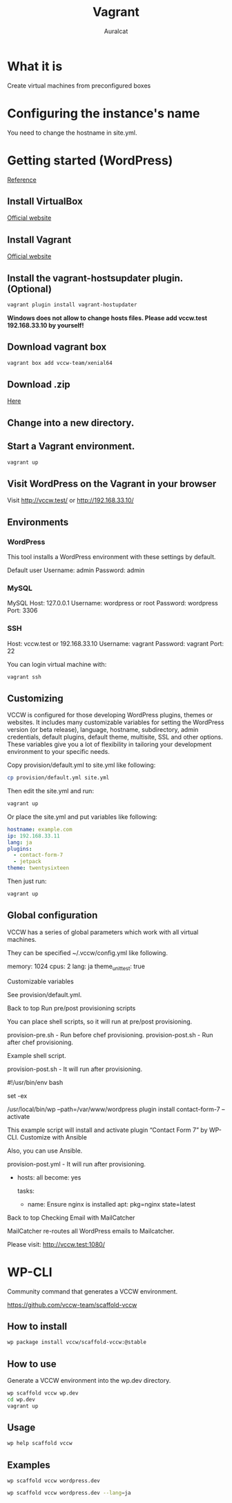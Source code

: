#+TITLE: Vagrant
#+AUTHOR: Auralcat

* What it is
  Create virtual machines from preconfigured boxes

* Configuring the instance's name
  You need to change the hostname in site.yml.

* Getting started (WordPress)
  [[http://vccw.cc/][Reference]]
** Install VirtualBox
   [[https://www.virtualbox.org/][Official website]]
** Install Vagrant
   [[http://www.vagrantup.com/][Official website]]
** Install the vagrant-hostsupdater plugin. (Optional)
   #+BEGIN_SRC sh
   vagrant plugin install vagrant-hostupdater
   #+END_SRC
   *Windows does not allow to change hosts files. Please add vccw.test 192.168.33.10 by yourself!*
** Download vagrant box
   #+BEGIN_SRC sh
   vagrant box add vccw-team/xenial64
   #+END_SRC
** Download .zip
   [[https://github.com/vccw-team/vccw/releases/download/3.18.0/vccw-3.18.0.zip][Here]]
** Change into a new directory.
** Start a Vagrant environment.
   #+BEGIN_SRC sh
   vagrant up
   #+END_SRC
** Visit WordPress on the Vagrant in your browser
   Visit http://vccw.test/ or http://192.168.33.10/
** Environments
*** WordPress
    This tool installs a WordPress environment with these settings by default.

    Default user
    Username: admin
    Password: admin
*** MySQL
    MySQL Host: 127.0.0.1
    Username: wordpress or root
    Password: wordpress
    Port: 3306
*** SSH
    Host: vccw.test or 192.168.33.10
    Username: vagrant
    Password: vagrant
    Port: 22

    You can login virtual machine with:
    #+BEGIN_SRC sh
    vagrant ssh
    #+END_SRC
** Customizing
   VCCW is configured for those developing WordPress plugins, themes
   or websites.
   It includes many customizable variables for setting the WordPress
   version (or beta release), language, hostname, subdirectory, admin
   credentials, default plugins, default theme, multisite, SSL and
   other options.
   These variables give you a lot of flexibility in tailoring your
   development environment to your specific needs.

   Copy provision/default.yml to site.yml like following:
   #+BEGIN_SRC sh
   cp provision/default.yml site.yml
   #+END_SRC

   Then edit the site.yml and run:
   #+BEGIN_SRC sh
   vagrant up
   #+END_SRC

   Or place the site.yml and put variables like following:
   #+BEGIN_SRC yaml
   hostname: example.com
   ip: 192.168.33.11
   lang: ja
   plugins:
     - contact-form-7
     - jetpack
   theme: twentysixteen
   #+END_SRC

   Then just run:
   #+BEGIN_SRC sh
   vagrant up
   #+END_SRC
** Global configuration

VCCW has a series of global parameters which work with all virtual machines.

They can be specified ~/.vccw/config.yml like following.

memory: 1024
cpus: 2
lang: ja
theme_unit_test: true

Customizable variables

See provision/default.yml.

Back to top
Run pre/post provisioning scripts

You can place shell scripts, so it will run at pre/post provisioning.

    provision-pre.sh - Run before chef provisioning.
    provision-post.sh - Run after chef provisioning.

Example shell script.

provision-post.sh - It will run after provisioning.

#!/usr/bin/env bash

set -ex

/usr/local/bin/wp --path=/var/www/wordpress plugin install contact-form-7 --activate

This example script will install and activate plugin “Contact Form 7” by WP-CLI.
Customize with Ansible

Also, you can use Ansible.

provision-post.yml - It will run after provisioning.

- hosts: all
  become: yes

  tasks:

  - name: Ensure nginx is installed
    apt: pkg=nginx state=latest

Back to top
Checking Email with MailCatcher

MailCatcher re-routes all WordPress emails to Mailcatcher.

Please visit: http://vccw.test:1080/

* WP-CLI
  Community command that generates a VCCW environment.

  https://github.com/vccw-team/scaffold-vccw

** How to install
   #+BEGIN_SRC sh
   wp package install vccw/scaffold-vccw:@stable
   #+END_SRC
** How to use
   Generate a VCCW environment into the wp.dev directory.
   #+BEGIN_SRC sh
   wp scaffold vccw wp.dev
   cd wp.dev
   vagrant up
   #+END_SRC
** Usage
   #+BEGIN_SRC sh
   wp help scaffold vccw
   #+END_SRC
** Examples
   #+BEGIN_SRC sh results :raw
   wp scaffold vccw wordpress.dev
   #+END_SRC

   #+BEGIN_SRC sh
   wp scaffold vccw wordpress.dev --lang=ja
   #+END_SRC
